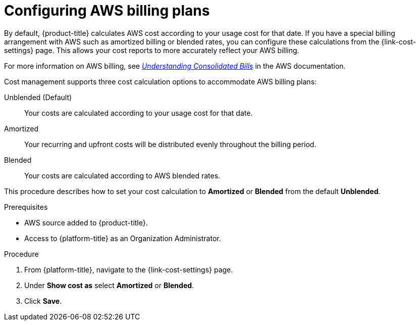 ////

////
:_content-type: PROCEDURE

[id="configuring-aws-savings-plans_{context}"]
= Configuring AWS billing plans

[role="_abstract"]
By default, {product-title} calculates AWS cost according to your usage cost for that date. If you have a special billing arrangement with AWS such as amortized billing or blended rates, you can configure these calculations from the {link-cost-settings} page. This allows your cost reports to more accurately reflect your AWS billing.

For more information on AWS billing, see link:https://docs.aws.amazon.com/awsaccountbilling/latest/aboutv2/con-bill-blended-rates.html[_Understanding Consolidated Bills_] in the AWS documentation. 


Cost management supports three cost calculation options to accommodate AWS billing plans: 

Unblended (Default):: Your costs are calculated according to your usage cost for that date. 
Amortized:: Your recurring and upfront costs will be distributed evenly throughout the billing period. 
Blended:: Your costs are calculated according to AWS blended rates.

This procedure describes how to set your cost calculation to *Amortized* or *Blended* from the default *Unblended*. 

.Prerequisites

* AWS source added to {product-title}.
* Access to {platform-title} as an Organization Administrator.

.Procedure

. From {platform-title}, navigate to the {link-cost-settings} page.
. Under *Show cost as* select *Amortized* or *Blended*.
. Click *Save*.
